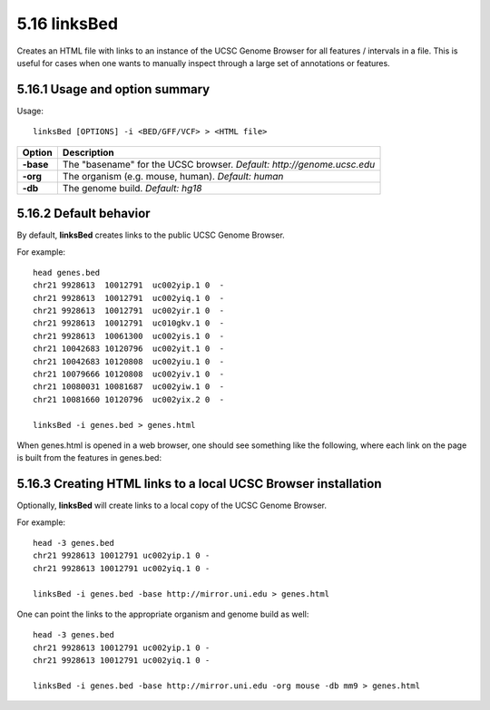 ###############
5.16 linksBed
###############
Creates an HTML file with links to an instance of the UCSC Genome Browser for all features /
intervals in a file. This is useful for cases when one wants to manually inspect through a large set of
annotations or features.

==========================================================================
5.16.1 Usage and option summary
==========================================================================
Usage:
::
  linksBed [OPTIONS] -i <BED/GFF/VCF> > <HTML file>
  
===========================      ===============================================================================================================================================================================================================
 Option                           Description
===========================      ===============================================================================================================================================================================================================
**-base**				         The "basename" for the UCSC browser. *Default: http://genome.ucsc.edu*					 
**-org**					     The organism (e.g. mouse, human). *Default: human*
**-db**                          The genome build. *Default: hg18*
===========================      ===============================================================================================================================================================================================================




==========================================================================
5.16.2 Default behavior
==========================================================================
By default, **linksBed** creates links to the public UCSC Genome Browser.

For example:
::
  head genes.bed
  chr21 9928613  10012791  uc002yip.1 0  -
  chr21 9928613  10012791  uc002yiq.1 0  -
  chr21 9928613  10012791  uc002yir.1 0  -
  chr21 9928613  10012791  uc010gkv.1 0  -
  chr21 9928613  10061300  uc002yis.1 0  -
  chr21 10042683 10120796  uc002yit.1 0  -
  chr21 10042683 10120808  uc002yiu.1 0  -
  chr21 10079666 10120808  uc002yiv.1 0  -
  chr21 10080031 10081687  uc002yiw.1 0  -
  chr21 10081660 10120796  uc002yix.2 0  -

  linksBed -i genes.bed > genes.html
  
When genes.html is opened in a web browser, one should see something like the following, where each
link on the page is built from the features in genes.bed:





==========================================================================
5.16.3 Creating HTML links to a local UCSC Browser installation
==========================================================================
Optionally, **linksBed** will create links to a local copy of the UCSC Genome Browser.

For example:
::
  head -3 genes.bed
  chr21 9928613 10012791 uc002yip.1 0 -
  chr21 9928613 10012791 uc002yiq.1 0 -

  linksBed -i genes.bed -base http://mirror.uni.edu > genes.html
  
One can point the links to the appropriate organism and genome build as well:
::
  head -3 genes.bed
  chr21 9928613 10012791 uc002yip.1 0 -
  chr21 9928613 10012791 uc002yiq.1 0 -

  linksBed -i genes.bed -base http://mirror.uni.edu -org mouse -db mm9 > genes.html


